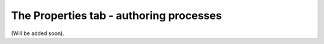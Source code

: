 The Properties tab - authoring processes
=========================================

(Will be added soon).